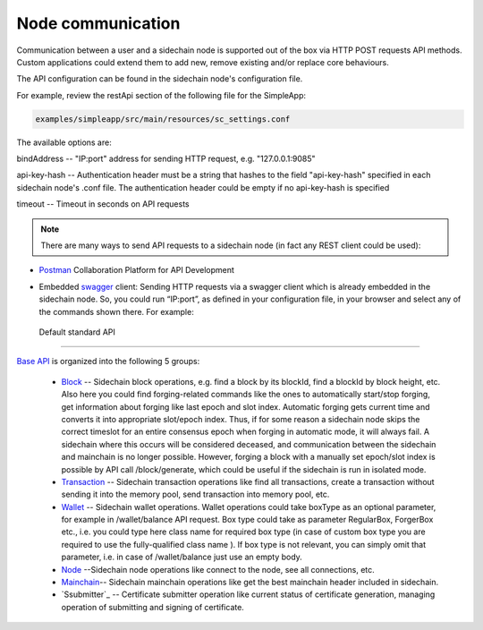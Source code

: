 ==================
Node communication
==================

Communication  between a user and a sidechain node is supported out of the box via HTTP POST requests API methods. Custom applications could extend them to add new, remove existing and/or replace core behaviours.

The API configuration can be found in the sidechain node's configuration file.

For example, review the restApi section of the following file for the SimpleApp:

.. code:: bash

   examples/simpleapp/src/main/resources/sc_settings.conf 

The available options are:

bindAddress -- "IP:port" address for sending HTTP request, e.g. "127.0.0.1:9085"

api-key-hash -- Authentication header must be a string that hashes to the field "api-key-hash" specified in each sidechain node's .conf file. The authentication header could be empty if no api-key-hash is specified

timeout -- Timeout in seconds on API requests 

..  note:: There are many ways to send API requests to a sidechain node (in fact any REST client could be used):

* `Postman <https://www.postman.com/>`__ Collaboration Platform for API Development

* Embedded `swagger <https://swagger.io/>`_ client: Sending HTTP requests via a  swagger client which is already embedded in the sidechain node. So, you could run  “IP:port”, as defined in your configuration file, in your browser and select any of the commands shown there. For example: 
  
  .. image:: /images/swagger.png
   :alt: Swagger


 Default standard API
====================

`Base API <../reference/01-scnode-api-spec.html>`_ is organized into the following 5 groups:

 * `Block <../reference/01-scnode-api-spec.html#sidechain-block-operations>`_ -- Sidechain block operations, e.g. find a block by its blockId, find a blockId by block height, etc. Also here you could find forging-related commands like the ones to automatically start/stop forging, get information about forging like last epoch and slot index. Automatic forging gets current time and converts it into appropriate slot/epoch index. Thus, if for some reason a sidechain node skips the correct timeslot for an entire consensus epoch when forging in automatic mode, it will always fail. A sidechain where this occurs will be considered deceased, and communication between the sidechain and mainchain is no longer possible. However, forging a block with a manually set epoch/slot index is possible by API call /block/generate, which could be useful if the sidechain is run in isolated mode.

 * `Transaction <../reference/01-scnode-api-spec.html#sidechain-transaction-operations>`_ -- Sidechain transaction operations like find all transactions, create a transaction without sending it into the memory pool, send transaction into memory pool, etc.

 * `Wallet <../reference/01-scnode-api-spec.html#sidechain-wallet-operations>`_ -- Sidechain wallet operations. Wallet operations could take boxType as an optional parameter, for example in /wallet/balance API request. Box type could take as parameter RegularBox, ForgerBox etc., i.e. you could type here class name for required box type (in case of custom box type you are required to use the fully-qualified class name ). If box type is not relevant, you can simply omit that parameter, i.e. in case of /wallet/balance just use an empty body.
  
 * `Node <../reference/01-scnode-api-spec.html#sidechain-node-operations>`_ --Sidechain node operations like connect to the node, see all connections, etc.
  
 * `Mainchain <../reference/01-scnode-api-spec.html#sidechain-mainchain-operations>`_-- Sidechain mainchain operations like get the best mainchain header included in sidechain.

 * `Ssubmitter`_ -- Certificate submitter operation like current status of certificate generation, managing operation of submitting and signing of certificate.
